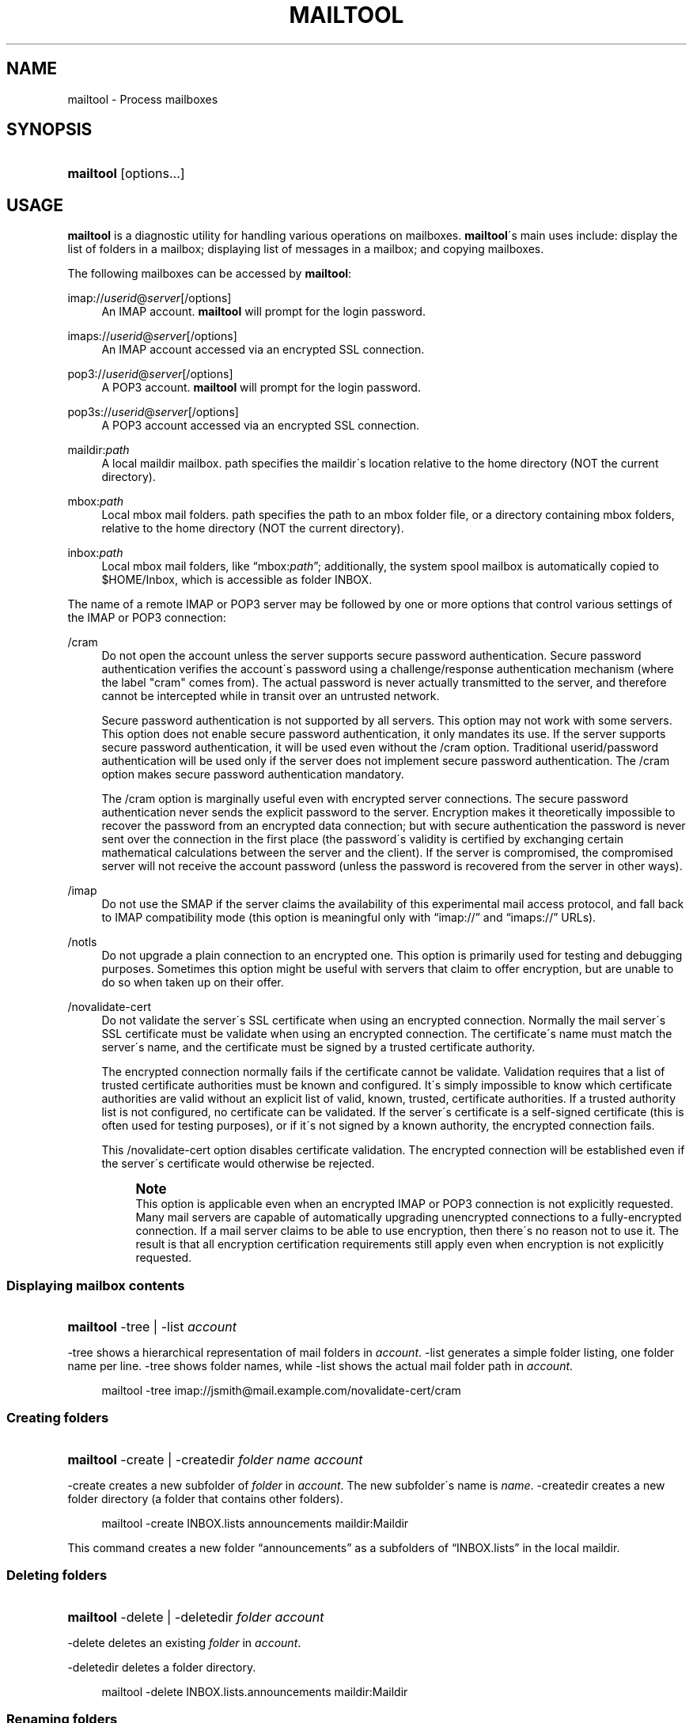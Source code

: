 .\"<!-- $Id: book.sgml,v 1.4 2007/04/05 02:35:33 mrsam Exp $ -->
.\"<!-- Copyright 2002-2003 Double Precision, Inc.  See COPYING for -->
.\"<!-- distribution information. -->
'\" t
.\"     Title: mailtool
.\"    Author: [FIXME: author] [see http://docbook.sf.net/el/author]
.\" Generator: DocBook XSL Stylesheets v1.75.2 <http://docbook.sf.net/>
.\"      Date: 05/08/2010
.\"    Manual: Cone: COnsole Newsreader And Emailer
.\"    Source: [FIXME: source]
.\"  Language: English
.\"
.TH "MAILTOOL" "1" "05/08/2010" "[FIXME: source]" "Cone: COnsole Newsreader And E"
.\" -----------------------------------------------------------------
.\" * set default formatting
.\" -----------------------------------------------------------------
.\" disable hyphenation
.nh
.\" disable justification (adjust text to left margin only)
.ad l
.\" -----------------------------------------------------------------
.\" * MAIN CONTENT STARTS HERE *
.\" -----------------------------------------------------------------
.SH "NAME"
mailtool \- Process mailboxes
.SH "SYNOPSIS"
.HP \w'\fBmailtool\fR\ 'u
\fBmailtool\fR [options...]
.SH "USAGE"
.PP

\fBmailtool\fR
is a diagnostic utility for handling various operations on mailboxes\&.
\fBmailtool\fR\'s main uses include: display the list of folders in a mailbox; displaying list of messages in a mailbox; and copying mailboxes\&.
.PP
The following mailboxes can be accessed by
\fBmailtool\fR:
.PP
imap://\fIuserid\fR@\fIserver\fR[/options]
.RS 4
An IMAP account\&.
\fBmailtool\fR
will prompt for the login password\&.
.RE
.PP
imaps://\fIuserid\fR@\fIserver\fR[/options]
.RS 4
An IMAP account accessed via an encrypted SSL connection\&.
.RE
.PP
pop3://\fIuserid\fR@\fIserver\fR[/options]
.RS 4
A POP3 account\&.
\fBmailtool\fR
will prompt for the login password\&.
.RE
.PP
pop3s://\fIuserid\fR@\fIserver\fR[/options]
.RS 4
A POP3 account accessed via an encrypted SSL connection\&.
.RE
.PP
maildir:\fIpath\fR
.RS 4
A local maildir mailbox\&.
path
specifies the maildir\'s location relative to the home directory (NOT the current directory)\&.
.RE
.PP
mbox:\fIpath\fR
.RS 4
Local mbox mail folders\&.
path
specifies the path to an mbox folder file, or a directory containing mbox folders, relative to the home directory (NOT the current directory)\&.
.RE
.PP
inbox:\fIpath\fR
.RS 4
Local mbox mail folders, like
\(lqmbox:\fIpath\fR\(rq; additionally, the system spool mailbox is automatically copied to
$HOME/Inbox, which is accessible as folder
INBOX\&.
.RE
.PP
The name of a remote IMAP or POP3 server may be followed by one or more options that control various settings of the IMAP or POP3 connection:
.PP
/cram
.RS 4
Do not open the account unless the server supports secure password authentication\&. Secure password authentication verifies the account\'s password using a challenge/response authentication mechanism (where the label "cram" comes from)\&. The actual password is never actually transmitted to the server, and therefore cannot be intercepted while in transit over an untrusted network\&.
.sp
Secure password authentication is not supported by all servers\&. This option may not work with some servers\&. This option does not enable secure password authentication, it only mandates its use\&. If the server supports secure password authentication, it will be used even without the
/cram
option\&. Traditional userid/password authentication will be used only if the server does not implement secure password authentication\&. The
/cram
option makes secure password authentication mandatory\&.
.sp
The
/cram
option is marginally useful even with encrypted server connections\&. The secure password authentication never sends the explicit password to the server\&. Encryption makes it theoretically impossible to recover the password from an encrypted data connection; but with secure authentication the password is never sent over the connection in the first place (the password\'s validity is certified by exchanging certain mathematical calculations between the server and the client)\&. If the server is compromised, the compromised server will not receive the account password (unless the password is recovered from the server in other ways)\&.
.RE
.PP
/imap
.RS 4
Do not use the
SMAP
if the server claims the availability of this experimental mail access protocol, and fall back to IMAP compatibility mode (this option is meaningful only with
\(lqimap://\(rq
and
\(lqimaps://\(rq
URLs)\&.
.RE
.PP
/notls
.RS 4
Do not upgrade a plain connection to an encrypted one\&. This option is primarily used for testing and debugging purposes\&. Sometimes this option might be useful with servers that claim to offer encryption, but are unable to do so when taken up on their offer\&.
.RE
.PP
/novalidate\-cert
.RS 4
Do not validate the server\'s SSL certificate when using an encrypted connection\&. Normally the mail server\'s SSL certificate must be validate when using an encrypted connection\&. The certificate\'s name must match the server\'s name, and the certificate must be signed by a trusted certificate authority\&.
.sp
The encrypted connection normally fails if the certificate cannot be validate\&. Validation requires that a list of trusted certificate authorities must be known and configured\&. It\'s simply impossible to know which certificate authorities are valid without an explicit list of valid, known, trusted, certificate authorities\&. If a trusted authority list is not configured, no certificate can be validated\&. If the server\'s certificate is a self\-signed certificate (this is often used for testing purposes), or if it\'s not signed by a known authority, the encrypted connection fails\&.
.sp
This
/novalidate\-cert
option disables certificate validation\&. The encrypted connection will be established even if the server\'s certificate would otherwise be rejected\&.
.if n \{\
.sp
.\}
.RS 4
.it 1 an-trap
.nr an-no-space-flag 1
.nr an-break-flag 1
.br
.ps +1
\fBNote\fR
.ps -1
.br
This option is applicable even when an encrypted IMAP or POP3 connection is not explicitly requested\&. Many mail servers are capable of automatically upgrading unencrypted connections to a fully\-encrypted connection\&. If a mail server claims to be able to use encryption, then there\'s no reason not to use it\&. The result is that all encryption certification requirements still apply even when encryption is not explicitly requested\&.
.sp .5v
.RE
.RE
.SS "Displaying mailbox contents"
.HP \w'\fBmailtool\fR\ 'u
\fBmailtool\fR \-tree | \-list  \fIaccount\fR
.PP

\-tree
shows a hierarchical representation of mail folders in
\fIaccount\fR\&.
\-list
generates a simple folder listing, one folder name per line\&.
\-tree
shows folder names, while
\-list
shows the actual mail folder path in
\fIaccount\fR\&.
.sp
.if n \{\
.RS 4
.\}
.nf
mailtool \-tree imap://jsmith@mail\&.example\&.com/novalidate\-cert/cram
.fi
.if n \{\
.RE
.\}
.SS "Creating folders"
.HP \w'\fBmailtool\fR\ 'u
\fBmailtool\fR \-create | \-createdir  \fIfolder\fR \fIname\fR \fIaccount\fR
.PP

\-create
creates a new subfolder of
\fIfolder\fR
in
\fIaccount\fR\&. The new subfolder\'s name is
\fIname\fR\&.
\-createdir
creates a new folder directory (a folder that contains other folders)\&.
.sp
.if n \{\
.RS 4
.\}
.nf
mailtool \-create INBOX\&.lists announcements maildir:Maildir
.fi
.if n \{\
.RE
.\}
.PP
This command creates a new folder
\(lqannouncements\(rq
as a subfolders of
\(lqINBOX\&.lists\(rq
in the local maildir\&.
.SS "Deleting folders"
.HP \w'\fBmailtool\fR\ 'u
\fBmailtool\fR \-delete | \-deletedir  \fIfolder\fR \fIaccount\fR
.PP

\-delete
deletes an existing
\fIfolder\fR
in
\fIaccount\fR\&.
.PP

\-deletedir
deletes a folder directory\&.
.sp
.if n \{\
.RS 4
.\}
.nf
mailtool \-delete INBOX\&.lists\&.announcements maildir:Maildir
.fi
.if n \{\
.RE
.\}
.SS "Renaming folders"
.HP \w'\fBmailtool\fR\ 'u
\fBmailtool\fR \-rename \fIoldfolder\fR \fIfolder\fR \fIname\fR \fIaccount\fR
.PP

\-renames
renames an existing
\fIoldfolder\fR\&. The folder is renamed as
\fIname\fR, as a subfolder of
\fIfolder\fR\&.
\fIfolder\fR
may be an empty string if the folder should be moved to the top level of
\fIaccount\fR\'s folder hierarchy\&.
.sp
.if n \{\
.RS 4
.\}
.nf
mailtool \-rename INBOX\&.lists\&.announcements INBOX\&.lists Announcements maildir:Maildir
.fi
.if n \{\
.RE
.\}
.PP
The folder
\(lqINBOX\&.lists\&.announcements\(rq
is renamed to
\(lqINBOX\&.lists\&.Announcements\(rq\&. This slightly unusual way to rename folder allows folders to be relocated in the mail
\fIaccount\fR\'s folder hierarchy\&.
.SS "Reading folder\'s index"
.HP \w'\fBmailtool\fR\ 'u
\fBmailtool\fR \-index \fIfolder\fR \fIaccount\fR
.PP

\-index
downloads and prints a summary of all messages in
\fIfolder\fR, in
\fIaccount\fR\&. The summary shows the sender\'s and recipients\' address, the message\'s subject, and size\&.
.sp
.if n \{\
.RS 4
.\}
.nf
mailtool \-index INBOX imap://john@mail\&.example\&.com/novalidate\-cert
.fi
.if n \{\
.RE
.\}
.SS "Removing a message from a folder"
.HP \w'\fBmailtool\fR\ 'u
\fBmailtool\fR \-remove \fIfolder\fR \fIn\fR \fIaccount\fR
.PP

\-remove
removes message #\fIn\fR
(ranging from 1 to the number of messages in the folder) in
\fIfolder\fR, in
\fIaccount\fR\&. The message numbers may be obtained by using
\-index\&.
.PP

\fIn\fR
may be a comma\-separated list of message numbers, in strictly numerically increasing order\&.
\-remove
confirms the list of messages to remove and issues a
\(lqReady:\(rq
prompt\&. Press
ENTER
to remove the messages\&.
.sp
.if n \{\
.RS 4
.\}
.nf
mailtool \-remove INBOX 28,31 imap://john@mail\&.example\&.com/novalidate\-cert
.fi
.if n \{\
.RE
.\}
.SS "Filtering messages"
.HP \w'\fBmailtool\fR\ 'u
\fBmailtool\fR \-filter \fIfolder\fR \fIaccount\fR
.PP

\-filter
is a combination of
\-index
and
\-remove\&.
\fIfolder\fR\'s index is downloaded, and the summary of each message is shown, one message at a time\&. Each message\'s summary is followed by a prompt:
\(lqDelete, Skip, or Exit\(rq\&. Pressing
D
removes the message,
S
leaves the message unchanged, and
E
leaves the remaining messages unchanged\&.
.sp
.if n \{\
.RS 4
.\}
.nf
mailtool \-filter INBOX pop3://john@mail\&.example\&.com/novalidate\-cert
.fi
.if n \{\
.RE
.\}
.if n \{\
.sp
.\}
.RS 4
.it 1 an-trap
.nr an-no-space-flag 1
.nr an-break-flag 1
.br
.ps +1
\fBNote\fR
.ps -1
.br
.PP

\-filter
is not meant to be used with large folders\&. Unless messages are removed quickly, the connection to the server may be disconnected for inactivity\&.
.sp .5v
.RE
.SS "Copying folders"
.HP \w'\fBmailtool\fR\ 'u
\fBmailtool\fR [\-recurse] \-tofolder \fItofolder\fR \-copyto \fItoaccount\fR \-fromfolder \fIfromfolder\fR \fIfromaccount\fR
.PP
This command copies an entire folder,
fromfolder
in
fromaccount
to a new folder,
tofolder
(which will be created, if necessary) in
toaccount\&. Optionally,
\-recurse
specifies that all subfolders of
fromfolder
should also be copied\&.
.sp
.if n \{\
.RS 4
.\}
.nf

mailtool \-tofolder INBOX \-copyto maildir:Maildir \e
    \-fromfolder "INBOX" imap://mbox100@mail\&.example\&.com/novalidate\-cert

mailtool \-recurse \-tofolder INBOX\&.converted_mail \e
    \-copyto maildir:Maildir \-fromfolder "mail" \e
        imap://mbox100@mail\&.example\&.com/novalidate\-cert
.fi
.if n \{\
.RE
.\}
.PP
This example first copies the INBOX on the IMAP server to
$HOME/Maildir, then copies subfolders of
\(lqmail\(rq
on the IMAP server to the
\(lqconverted_mail\(rq
subfolder in the maildir\&.
.sp
.if n \{\
.RS 4
.\}
.nf
mailtool \-tofolder INBOX \-copyto maildir:Maildir \e
   \-fromfolder "INBOX" inbox:mail

mailtool \-recurse \-tofolder INBOX\&.converted_mail \e
    \-copyto maildir:Maildir \-fromfolder "" mbox:mail

.fi
.if n \{\
.RE
.\}
.PP
This example first copies
$HOME/Inbox
(accessed as the INBOX folder in inbox:mail) to
$HOME/Maildir, then copies mbox folders from
$HOME/mail
to the
\(lqconverted_mail\(rq
subfolder in the maildir\&.
.if n \{\
.sp
.\}
.RS 4
.it 1 an-trap
.nr an-no-space-flag 1
.nr an-break-flag 1
.br
.ps +1
\fBNote\fR
.ps -1
.br
.PP
Mail accounts that contain hybrid folders (folders that contain both messages and subfolders) can only be copied to account types that also support hybrid folders: either local maildirs, or to remote servers that support hybrid folders\&.
.sp .5v
.RE
.SH "SEE ALSO"
.PP

\fBcone\fR(1)\&.
